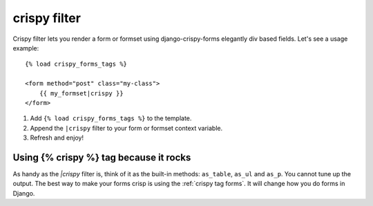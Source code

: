 crispy filter
=============

Crispy filter lets you render a form or formset using django-crispy-forms elegantly div based fields. Let's see a usage example::

    {% load crispy_forms_tags %}
    
    <form method="post" class="my-class">
        {{ my_formset|crispy }}
    </form>

1. Add ``{% load crispy_forms_tags %}`` to the template.
2. Append the ``|crispy`` filter to your form or formset context variable.
3. Refresh and enjoy!

Using {% crispy %} tag because it rocks
~~~~~~~~~~~~~~~~~~~~~~~~~~~~~~~~~~~~~~~

As handy as the `|crispy` filter is, think of it as the built-in methods: ``as_table``, ``as_ul`` and ``as_p``. You cannot tune up the output. The best way to make your forms crisp is using the :ref:`crispy tag forms`. It will change how you do forms in Django.

.. _`original implementation`: https://code.google.com/p/django-uni-form/source/browse/trunk/uni_form/templatetags/uni_form.py?spec=svn2&r=2
